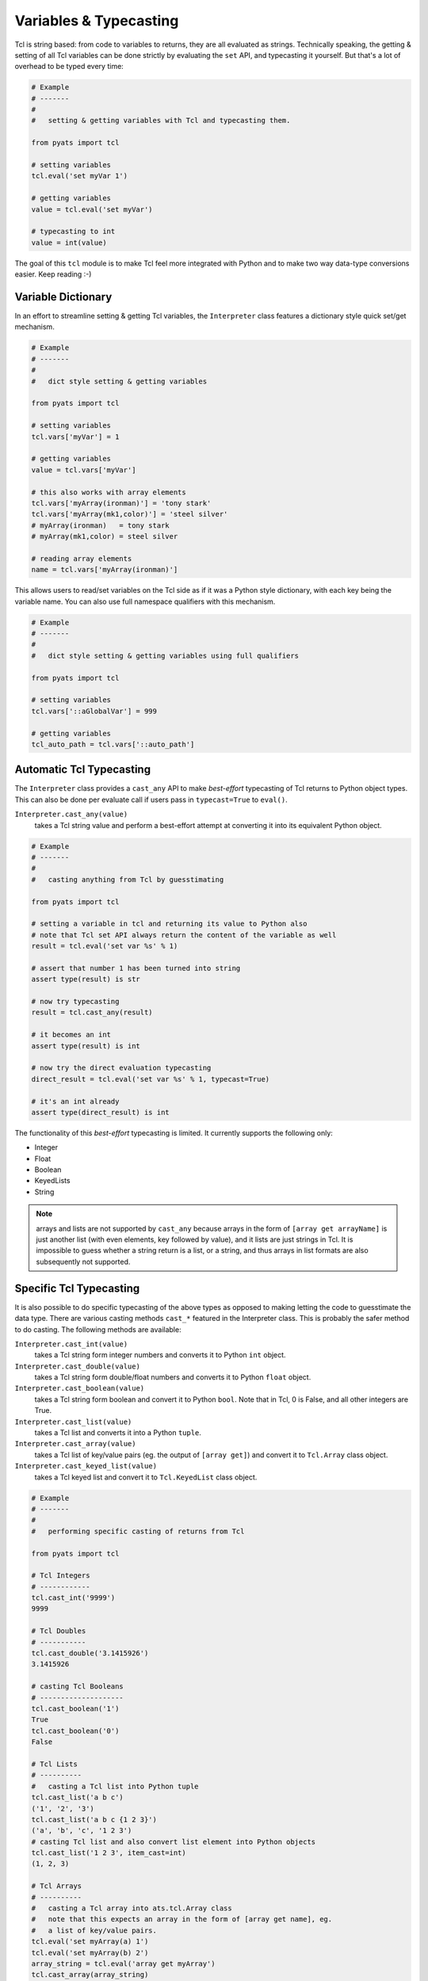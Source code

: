 Variables & Typecasting
=======================

Tcl is string based: from code to variables to returns, they are all evaluated
as strings. Technically speaking, the getting & setting of all Tcl variables
can be done strictly by evaluating the ``set`` API, and typecasting it yourself.
But that's a lot of overhead to be typed every time:

.. code-block:: python
    
    # Example
    # -------
    # 
    #   setting & getting variables with Tcl and typecasting them.

    from pyats import tcl

    # setting variables
    tcl.eval('set myVar 1')

    # getting variables
    value = tcl.eval('set myVar')

    # typecasting to int
    value = int(value)

The goal of this ``tcl`` module is to make Tcl feel more integrated with Python
and to make two way data-type conversions easier. Keep reading :-)

Variable Dictionary
-------------------

In an effort to streamline setting & getting Tcl variables, the ``Interpreter``
class features a dictionary style quick set/get mechanism.

.. code-block:: python

    # Example
    # -------
    # 
    #   dict style setting & getting variables

    from pyats import tcl

    # setting variables
    tcl.vars['myVar'] = 1

    # getting variables
    value = tcl.vars['myVar']

    # this also works with array elements
    tcl.vars['myArray(ironman)'] = 'tony stark'
    tcl.vars['myArray(mk1,color)'] = 'steel silver'
    # myArray(ironman)   = tony stark
    # myArray(mk1,color) = steel silver

    # reading array elements
    name = tcl.vars['myArray(ironman)']

This allows users to read/set variables on the Tcl side as if it was a Python
style dictionary, with each key being the variable name. You can also use full
namespace qualifiers with this mechanism.

.. code-block:: python

    # Example
    # -------
    # 
    #   dict style setting & getting variables using full qualifiers

    from pyats import tcl

    # setting variables
    tcl.vars['::aGlobalVar'] = 999

    # getting variables
    tcl_auto_path = tcl.vars['::auto_path']


Automatic Tcl Typecasting
-------------------------

The ``Interpreter`` class provides a ``cast_any`` API to make *best-effort* 
typecasting of Tcl returns to Python object types. This can also be done per
evaluate call if users pass in ``typecast=True`` to ``eval()``.

``Interpreter.cast_any(value)``
    takes a Tcl string value and perform a best-effort attempt at converting it
    into its equivalent Python object.

.. code-block:: python
    
    # Example
    # -------
    # 
    #   casting anything from Tcl by guesstimating

    from pyats import tcl

    # setting a variable in tcl and returning its value to Python also
    # note that Tcl set API always return the content of the variable as well
    result = tcl.eval('set var %s' % 1)

    # assert that number 1 has been turned into string
    assert type(result) is str

    # now try typecasting
    result = tcl.cast_any(result)

    # it becomes an int
    assert type(result) is int

    # now try the direct evaluation typecasting
    direct_result = tcl.eval('set var %s' % 1, typecast=True)

    # it's an int already
    assert type(direct_result) is int

The functionality of this *best-effort* typecasting is limited. It currently 
supports the following only:

* Integer

* Float

* Boolean

* KeyedLists

* String

.. note::

    arrays and lists are not supported by ``cast_any`` because arrays in the 
    form of ``[array get arrayName]`` is just another list (with even elements, 
    key followed by value), and it lists are just strings in Tcl. It is 
    impossible to guess whether a string return is a list, or a string, and thus
    arrays in list formats are also subsequently not supported.


Specific Tcl Typecasting
------------------------

It is also possible to do specific typecasting of the above types as opposed to
making letting the code to guesstimate the data type. There are various casting
methods ``cast_*`` featured in the Interpreter class. This is probably the safer
method to do casting. The following methods are available:

``Interpreter.cast_int(value)``
    takes a Tcl string form integer numbers and converts it to Python ``int`` 
    object.

``Interpreter.cast_double(value)``
    takes a Tcl string form double/float numbers and converts it to Python 
    ``float`` object.

``Interpreter.cast_boolean(value)``
    takes a Tcl string form boolean and convert it to Python ``bool``. Note that
    in Tcl, 0 is False, and all other integers are True.

``Interpreter.cast_list(value)``
    takes a Tcl list and converts it into a Python ``tuple``.

``Interpreter.cast_array(value)``
    takes a Tcl list of key/value pairs (eg. the output of ``[array get]``) and
    convert it to ``Tcl.Array`` class object.

``Interpreter.cast_keyed_list(value)``
    takes a Tcl keyed list and convert it to ``Tcl.KeyedList`` class object.

.. code-block:: python
    
    # Example
    # -------
    # 
    #   performing specific casting of returns from Tcl

    from pyats import tcl

    # Tcl Integers
    # ------------
    tcl.cast_int('9999')
    9999

    # Tcl Doubles
    # -----------
    tcl.cast_double('3.1415926')
    3.1415926

    # casting Tcl Booleans
    # --------------------
    tcl.cast_boolean('1')
    True
    tcl.cast_boolean('0')
    False

    # Tcl Lists
    # ----------
    #   casting a Tcl list into Python tuple
    tcl.cast_list('a b c')
    ('1', '2', '3')
    tcl.cast_list('a b c {1 2 3}')
    ('a', 'b', 'c', '1 2 3')
    # casting Tcl list and also convert list element into Python objects
    tcl.cast_list('1 2 3', item_cast=int)
    (1, 2, 3)

    # Tcl Arrays
    # ----------
    #   casting a Tcl array into ats.tcl.Array class
    #   note that this expects an array in the form of [array get name], eg.
    #   a list of key/value pairs.
    tcl.eval('set myArray(a) 1')
    tcl.eval('set myArray(b) 2')
    array_string = tcl.eval('array get myArray')
    tcl.cast_array(array_string)
    Array({'a': '1', 'b': '2'})
    # casting arrays and also converting array content into Python objects
    tcl.cast_array(array_string, int)
    Array({'a': 1, 'b': 2})

    # Tcl Keyed Lists
    # ---------------
    #   casting Tcl keyed lists into ats.tcl.KeyedList class
    tcl.eval('keylset klist a 1 b.c 2 d.e.f 3')
    klist_string = tcl.vars['klist']
    tcl.cast_keyed_list(klist_string)
    KeyedList({'a': '1', 
               'b': KeyedList({'c': '0'}), 
               'd': KeyedList({'e': KeyedList({'f': '1'})})})
    # casting keyed lists and converting their content into Python objects
    tcl.cast_keyed_list(klist_string, bool)
    KeyedList({'a': True, 
               'b': KeyedList({'c': False}), 
               'd': KeyedList({'e': KeyedList({'f': True})})})

.. tip::

    there is no such thing as Array typecasting, as there's no such thing
    as "returning an Array" in Tcl. ``return [array get myArray]`` returns a 
    list in the format of "key value key value ..." and is indifferent from 
    any other list, and thus cannot be guessed.

.. tip::

    Tcl does not have a boolean type. All integers can be safely evaluated as a
    boolean (0 is False, everything else is True including negative numbers).
    Since we cannot safely assume whether an integer string in Tcl is a boolean
    or a number, its automated guess-typecasting is not supported. All integer
    type strings are simply returned as ``int``


Automatic Python Typecasting
----------------------------

To cast Python objects to Tcl, the ``tcl`` module features ``tclstr()``, an API 
with functionality similar to Python ``str()``:

* call an object's ``__tclstr__()`` attribute if it has one.

* attempt to convert that object into is equivalent Tcl string format.

and return the string format result.

``tclstr(obj)``
    returns the most appropriate Tcl string format of the given object.

We only need this one API to convert Python objects to Tcl string 
representations due to the ability to determine the class type of the input 
object.

.. code-block:: python

    # Example
    # -------
    # 
    #   using tclstr() API

    from pyats import tcl
    from pyats.tcl import tclstr

    # casting list of list to Tcl format
    list_of_list = [1, 2, [3, 4]]
    tclstr(list_of_list)
    '1 2 {3 4}'

    # casting a dict into a tcl array. note the usage
    dictionary = {'my key': 'my value', 'a': 'b'}
    tclstr(dictionary)
    '{my key} {my value} a b'
    tcl.eval('array set myArray {%s}' % tclstr(dictionary))

    # call an object's __tclstr__ attribute and return its Tcl format.
    array = tcl.Array(a = 1, b = 2, c = 3)
    tcl.eval('array set myArray {%s}' % tclstr(array))
    # myArray(a) = 1
    # myArray(b) = 2
    # myArray(c) = 3

    klist = tcl.KeyedList()
    klist['key.subkey'] = 'value'
    tcl.vars['klist'] = tclstr(klist)
    '{key {{subkey value}}}'

Because of the specific behavior of ``tclstr()`` where it tries to always
call an object's ``__tclstr__()`` attribute (if any) to convert it to Tcl string
format, users can create Python classes that can be direct translatable to Tcl
by implementing that class's ``__tclstr__`` attribute to do custom conversions.

.. code-block:: python
    
    # Example
    # -------
    # 
    #   creating a tcl compatible dictionary

    from pyats import tcl
    from pyats.tcl import tclstr

    # define my custom class by inhering Python dict
    class TclDict(dict):

        def __tclstr__(self):
            '''converts this dictionary to Tcl array format'''
            
            return ' '.join(['%s {%s}' % (k,v) for k, v in self.items()])

    # let's test it by creating a dictionary
    obj = {'a': 1,
           'b': 2,
           'c': 3,}

    # convert the dictionary to TclDict type
    obj = TclDict(obj)

    # call tclstr on it
    tclstr(obj)
    'a {1} c {3} b {2}'

    # does it work with Tcl?
    tcl.eval('array set myArray {%s}' % tclstr(obj))
    # myArray(a)         = 1
    # myArray(b)         = 2
    # myArray(c)         = 3


More Shortcuts: All-In-One
--------------------------

So far we covered how to read/set variables as strings, and then casting those
strings into their respective Python objects. But what about reading a Tcl 
variable and cast it to type in one shot? What about setting a Tcl variable 
directly from a Python object? 

``Interpreter`` class also provides short-cut APIs that does things in one shot:
set/get variables by name and do the data typecasting together.

``Interpreter.set_int(name, value)``
    equivalent to ``tcl.eval('set %s %s' % (name, str(value)))``

``Interpreter.get_int(name)``
    reads a Tcl variable ``name`` and cast its values into an ``int`` object.

``Interpreter.set_double(name, value)``
    equivalent to ``tcl.eval('set %s %s' % (name, str(value)))``

``Interpreter.get_double(name)``
    reads a Tcl variable ``name`` and cast its values into a ``float`` object.

``Interpreter.set_boolean(name, value)``
    sets Tcl variable ``name`` with 1 for ``True``, 0 for ``False``.

``Interpreter.get_boolean(name)``
    reads a Tcl variable ``name`` and cast its values into a ``bool`` object.

``Interpreter.set_array(name, value)``
    sets Tcl array ``name`` with values from a Python ``Tcl.Array`` object.

``Interpreter.get_array(name)``
    reads a Tcl array ``name`` and cast its values into a ``Tcl.Array`` object.

``Interpreter.set_keyed_list(name, value)``
    sets Tcl array ``name`` with values from a Python ``Tcl.KeyedList`` object.

``Interpreter.get_keyed_list(name)``
    reads a Tcl keyed list ``name`` and cast its values into a ``Tcl.KeyedList``
    object.

.. code-block:: python

    # Example
    # -------
    # 
    #   getting & setting Tcl variables and typecasting all-in-one

    from pyats import tcl

    # Tcl Integers
    # ------------
    tcl.set_int('myInteger', 9999)
    tcl.vars['myInteger']
    '9999'
    intVar = tcl.get_int('myInteger')
    9999

    # Tcl Doubles
    # -----------
    tcl.set_double('myDouble', 3.1415926)
    tcl.vars['myDouble']
    '3.1415926'
    intVar = tcl.get_int('myDouble')
    3.1415926

    # casting Tcl Booleans
    # --------------------
    tcl.set_boolean('myBool', True)
    tcl.vars['myBool']
    '1'
    intVar = tcl.get_boolean('myBool')
    True

    # Tcl Lists
    # ----------
    tcl.set_list('myList', [1, 2, 3, 4, 5])
    tcl.vars['myList']
    '1 2 3 4 5'
    listVar = tcl.get_list('myList')
    ('1', '2', '3', '4', '5')


    # Tcl Arrays
    # ----------
    tcl.set_array('myArray', tcl.Array(a = 1, b = 2, c = 3))
    tcl.eval('parray myArray')
    # myarray(a) = 1
    # myarray(b) = 2
    # myarray(c) = 3

    # reading tcl arrays by name and typecasting
    array = tcl.get_array('myArray)')
    Array({'c': '3', 'b': '2', 'a': '1'})

    # Tcl Keyed Lists
    # ---------------
    tcl.set_keyed_list('myKlist', tcl.KeyedList(a = 1, b = 2, c = 3))
    tcl.vars['myKlist']
    '{c 3} {b 2} {a 1}'

    # reading tcl arrays by name and typecasting
    klist = tcl.get_keyed_list('myKlist')
    KeyedList({'c': '3', 'b': '2', 'a': '1'})

